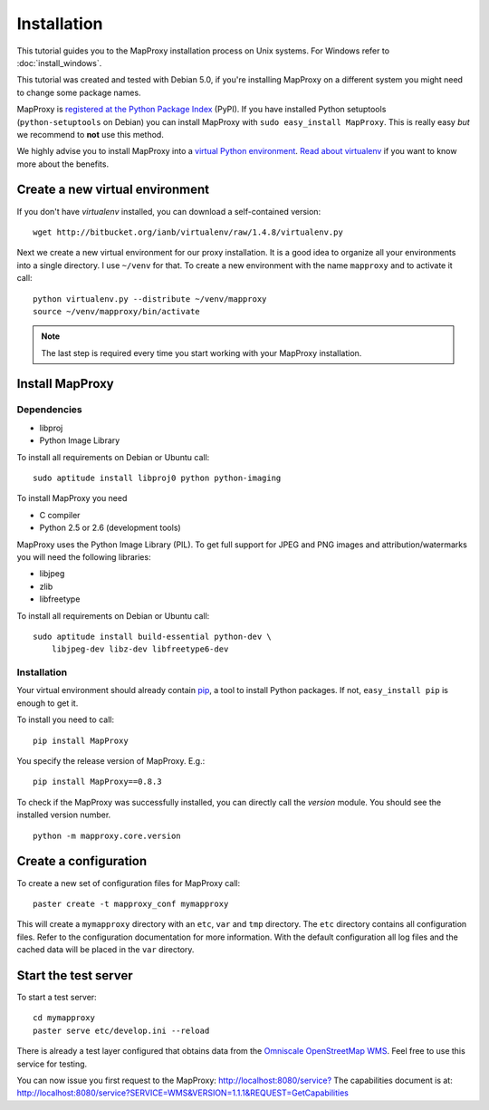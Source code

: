 Installation
============

This tutorial guides you to the MapProxy installation process on Unix systems. For Windows refer to :doc:`install_windows`.

This tutorial was created and tested with Debian 5.0, if you're installing MapProxy on a different system you might need to change some package names. 


MapProxy is `registered at the Python Package Index <http://pypi.python.org/pypi/MapProxy>`_ (PyPI). If you have installed Python setuptools (``python-setuptools`` on Debian) you can install MapProxy with ``sudo easy_install MapProxy``. This is really easy `but` we recommend to **not** use this method. 

We highly advise you to install MapProxy into a `virtual Python environment`_. 
`Read about virtualenv <http://virtualenv.openplans.org/#what-it-does>`_ if you want to know more about the benefits.

.. _`virtual Python environment`: http://guide.python-distribute.org/virtualenv.html

Create a new virtual environment
--------------------------------

If you don't have `virtualenv` installed, you can download a self-contained version::

    wget http://bitbucket.org/ianb/virtualenv/raw/1.4.8/virtualenv.py
    
Next we create a new virtual environment for our proxy installation. It is a good idea to organize all your environments into a single directory. I use ``~/venv`` for that. To create a new environment with the name ``mapproxy`` and to activate it call::

    python virtualenv.py --distribute ~/venv/mapproxy
    source ~/venv/mapproxy/bin/activate

.. note::
  The last step is required every time you start working with your MapProxy installation.

.. _`distribute`: http://packages.python.org/distribute/

Install MapProxy
----------------

Dependencies
~~~~~~~~~~~~

* libproj
* Python Image Library

To install all requirements on Debian or Ubuntu call::

    sudo aptitude install libproj0 python python-imaging




To install MapProxy you need

* C compiler
* Python 2.5 or 2.6 (development tools)

MapProxy uses the Python Image Library (PIL). To get full support for JPEG and PNG images and attribution/watermarks you will need the following libraries:

* libjpeg
* zlib
* libfreetype

To install all requirements on Debian or Ubuntu call::

    sudo aptitude install build-essential python-dev \
        libjpeg-dev libz-dev libfreetype6-dev


Installation
~~~~~~~~~~~~

Your virtual environment should already contain `pip`_, a tool to install Python packages. If not, ``easy_install pip`` is enough to get it.

To install you need to call::

  pip install MapProxy

You specify the release version of MapProxy. E.g.::

  pip install MapProxy==0.8.3

To check if the MapProxy was successfully installed, you can directly call the `version` module. You should see the installed version number.
::

    python -m mapproxy.core.version

.. _`pip`: http://pip.openplans.org/


.. _create_configuration:

Create a configuration
----------------------

To create a new set of configuration files for MapProxy call::

    paster create -t mapproxy_conf mymapproxy

This will create a ``mymapproxy`` directory with an ``etc``, ``var`` and ``tmp`` directory.
The ``etc`` directory contains all configuration files. Refer to the configuration documentation for more information. With the default configuration all log files and the cached data will be placed in the ``var`` directory.

Start the test server
---------------------

To start a test server::

    cd mymapproxy
    paster serve etc/develop.ini --reload

There is already a test layer configured that obtains data from the `Omniscale OpenStreetMap WMS`_. Feel free to use this service for testing.

You can now issue you first request to the MapProxy: `http://localhost:8080/service?`_
The capabilities document is at: http://localhost:8080/service?SERVICE=WMS&VERSION=1.1.1&REQUEST=GetCapabilities

.. _`http://localhost:8080/service?`: http://localhost:8080/service?LAYERS=osm&FORMAT=image%2Fjpeg&SPHERICALMERCATOR=true&SERVICE=WMS&VERSION=1.1.1&REQUEST=GetMap&STYLES=&EXCEPTIONS=application%2Fvnd.ogc.se_inimage&SRS=EPSG%3A900913&BBOX=229037.9129083,6551465.7261979,1596343.4746286,7469933.0579081&WIDTH=1118&HEIGHT=751

.. _`Omniscale OpenStreetMap WMS`: http://osm.omniscale.net/
